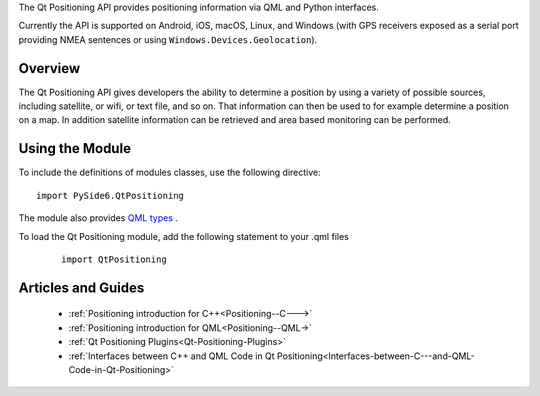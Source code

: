 The Qt Positioning API provides positioning information via QML and Python interfaces.

Currently the API is supported on Android, iOS, macOS, Linux, and Windows (with
GPS receivers exposed as a serial port providing NMEA sentences or using
``Windows.Devices.Geolocation``\).

Overview
^^^^^^^^

The Qt Positioning API gives developers the ability to determine a position by
using a variety of possible sources, including satellite, or wifi, or text
file, and so on. That information can then be used to for example determine a
position on a map. In addition satellite information can be retrieved and area
based monitoring can be performed.

Using the Module
^^^^^^^^^^^^^^^^

To include the definitions of modules classes, use the following
directive:

::

    import PySide6.QtPositioning

The module also provides `QML types <http://doc.qt.io/qt-6/qtpositioning-qmlmodule.html>`_ .

To load the Qt Positioning module, add the following statement to your .qml files

    ::

        import QtPositioning

Articles and Guides
^^^^^^^^^^^^^^^^^^^

    * :ref:`Positioning introduction for C++<Positioning--C--->`
    * :ref:`Positioning introduction for QML<Positioning--QML->`
    * :ref:`Qt Positioning Plugins<Qt-Positioning-Plugins>`
    * :ref:`Interfaces between C++ and QML Code in Qt Positioning<Interfaces-between-C---and-QML-Code-in-Qt-Positioning>`

